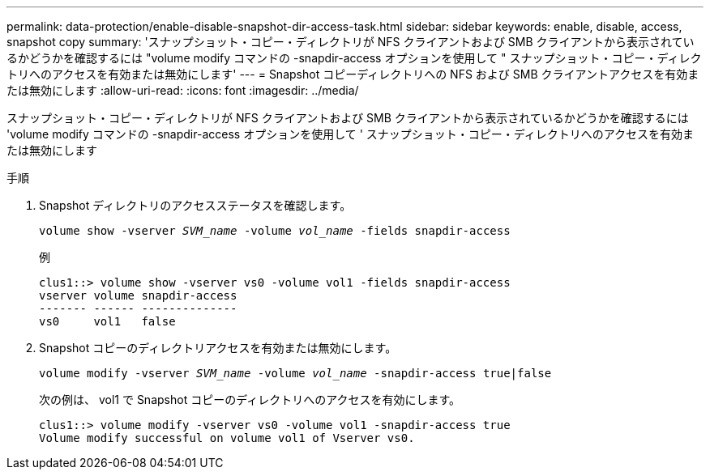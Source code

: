---
permalink: data-protection/enable-disable-snapshot-dir-access-task.html 
sidebar: sidebar 
keywords: enable, disable, access, snapshot copy 
summary: 'スナップショット・コピー・ディレクトリが NFS クライアントおよび SMB クライアントから表示されているかどうかを確認するには "volume modify コマンドの -snapdir-access オプションを使用して " スナップショット・コピー・ディレクトリへのアクセスを有効または無効にします' 
---
= Snapshot コピーディレクトリへの NFS および SMB クライアントアクセスを有効または無効にします
:allow-uri-read: 
:icons: font
:imagesdir: ../media/


[role="lead"]
スナップショット・コピー・ディレクトリが NFS クライアントおよび SMB クライアントから表示されているかどうかを確認するには 'volume modify コマンドの -snapdir-access オプションを使用して ' スナップショット・コピー・ディレクトリへのアクセスを有効または無効にします

.手順
. Snapshot ディレクトリのアクセスステータスを確認します。
+
`volume show -vserver _SVM_name_ -volume _vol_name_ -fields snapdir-access`

+
例

+
[listing]
----

clus1::> volume show -vserver vs0 -volume vol1 -fields snapdir-access
vserver volume snapdir-access
------- ------ --------------
vs0     vol1   false
----
. Snapshot コピーのディレクトリアクセスを有効または無効にします。
+
`volume modify -vserver _SVM_name_ -volume _vol_name_ -snapdir-access true|false`

+
次の例は、 vol1 で Snapshot コピーのディレクトリへのアクセスを有効にします。

+
[listing]
----

clus1::> volume modify -vserver vs0 -volume vol1 -snapdir-access true
Volume modify successful on volume vol1 of Vserver vs0.
----

